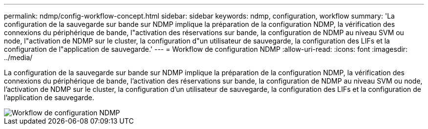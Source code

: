 ---
permalink: ndmp/config-workflow-concept.html 
sidebar: sidebar 
keywords: ndmp, configuration, workflow 
summary: 'La configuration de la sauvegarde sur bande sur NDMP implique la préparation de la configuration NDMP, la vérification des connexions du périphérique de bande, l"activation des réservations sur bande, la configuration de NDMP au niveau SVM ou node, l"activation de NDMP sur le cluster, la configuration d"un utilisateur de sauvegarde, la configuration des LIFs et la configuration de l"application de sauvegarde.' 
---
= Workflow de configuration NDMP
:allow-uri-read: 
:icons: font
:imagesdir: ../media/


[role="lead"]
La configuration de la sauvegarde sur bande sur NDMP implique la préparation de la configuration NDMP, la vérification des connexions du périphérique de bande, l'activation des réservations sur bande, la configuration de NDMP au niveau SVM ou node, l'activation de NDMP sur le cluster, la configuration d'un utilisateur de sauvegarde, la configuration des LIFs et la configuration de l'application de sauvegarde.

image::../media/ndmp-config-workflow.gif[Workflow de configuration NDMP]
